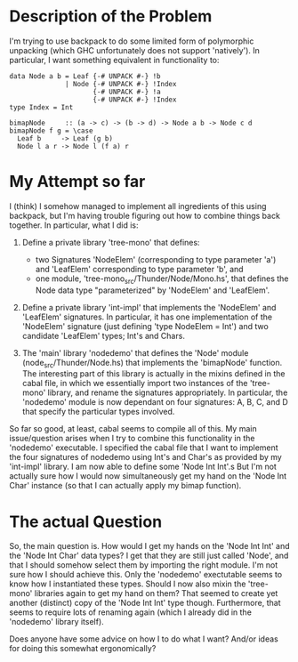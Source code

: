 * Description of the Problem

I'm trying to use backpack to do some limited form of polymorphic
unpacking (which GHC unfortunately does not support 'natively'). In
particular, I want something equivalent in functionality to:

#+begin_src :haskell
data Node a b = Leaf {-# UNPACK #-} !b
              | Node {-# UNPACK #-} !Index
                     {-# UNPACK #-} !a
                     {-# UNPACK #-} !Index
type Index = Int

bimapNode     :: (a -> c) -> (b -> d) -> Node a b -> Node c d
bimapNode f g = \case
  Leaf b     -> Leaf (g b)
  Node l a r -> Node l (f a) r
#+end_src

* My Attempt so far

I (think) I somehow managed to implement all ingredients of this using
backpack, but I'm having trouble figuring out how to combine things
back together. In particular, what I did is:

1. Define a private library 'tree-mono' that defines:
   - two Signatures 'NodeElem' (corresponding to type parameter 'a') and 'LeafElem'
     corresponding to type parameter 'b', and
   - one module, 'tree-mono_src/Thunder/Node/Mono.hs', that defines
     the Node data type "parameterized" by 'NodeElem' and 'LeafElem'.

2. Define a private library 'int-impl' that implements the 'NodeElem'
   and 'LeafElem' signatures. In particular, it has one implementation
   of the 'NodeElem' signature (just defining 'type NodeElem = Int')
   and two candidate 'LeafElem' types; Int's and Chars.

3. The 'main' library 'nodedemo' that defines the 'Node' module
   (node_src/Thunder/Node.hs) that implements the 'bimapNode'
   function. The interesting part of this library is actually in the
   mixins defined in the cabal file, in which we essentially import
   two instances of the 'tree-mono' library, and rename the signatures
   appropriately. In particular, the 'nodedemo' module is now
   dependant on four signatures: A, B, C, and D that specify the
   particular types involved.

So far so good, at least, cabal seems to compile all of this. My main
issue/question arises when I try to combine this functionality in the
'nodedemo' executable. I specified the cabal file that I want to
implement the four signatures of nodedemo using Int's and Char's as
provided by my 'int-impl' library. I am now able to define some 'Node
Int Int'.s But I'm not actually sure how I would now simultaneously
get my hand on the 'Node Int Char' instance (so that I can actually
apply my bimap function).

* The actual Question

So, the main question is. How would I get my hands on the 'Node Int
Int' and the 'Node Int Char' data types? I get that they are still
just called 'Node', and that I should somehow select them by importing
the right module. I'm not sure how I should achieve this. Only the
'nodedemo' exectutable seems to know how I instantiated these
types. Should I now also mixin the 'tree-mono' libraries again to get
my hand on them? That seemed to create yet another (distinct) copy of
the 'Node Int Int' type though. Furthermore, that seems to require
lots of renaming again (which I already did in the 'nodedemo' library
itself).

Does anyone have some advice on how I to do what I want? And/or ideas
for doing this somewhat ergonomically?
